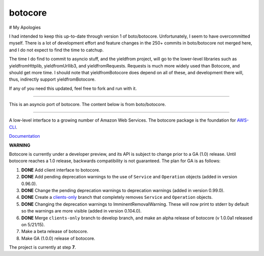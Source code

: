 botocore
========

# My Apologies

I had intended to keep this up-to-date through version 1 of boto/botocore.   Unfortunately, I seem to
have overcommitted myself.   There is a lot of development effort and feature changes in the 250+ commits
in boto/botocore not merged here, and I do not expect to find the time to catchup.

The time I do find to commit to asyncio stuff, and the yieldfrom project, will go to the lower-level libraries 
such as yieldfromHttplib, yieldfromUrllib3, and yieldfromRequests.  Requests is much more widely used than 
Botocore, and should get more time. I should note that yieldfromBotocore does depend on all of these, and 
development there will, thus, indirectly support yieldfromBotocore.  


If any of you need this updated, feel free to fork and run with it.


-------------------

This is an asyncio port of botocore.  The content below is from boto/botocore.

-------------------



A low-level interface to a growing number of Amazon Web Services. The
botocore package is the foundation for
`AWS-CLI <https://github.com/aws/aws-cli>`__.

`Documentation <https://botocore.readthedocs.org/en/latest/>`__

**WARNING**

Botocore is currently under a developer preview, and its API is subject
to change prior to a GA (1.0) release.  Until botocore reaches a 1.0 release,
backwards compatibility is not guaranteed. The plan for GA is as follows:

1. **DONE** Add client interface to botocore.
2. **DONE** Add pending deprecation warnings to the use of ``Service`` and ``Operation``
   objects (added in version 0.96.0).
3. **DONE** Change the pending deprecation warnings to deprecation warnings
   (added in version 0.99.0).
4. **DONE** Create a
   `clients-only <https://github.com/boto/botocore/tree/clients-only>`_
   branch that completely removes ``Service`` and ``Operation`` objects.
5. **DONE** Changing the deprecation warnings to ImminentRemovalWarning.  These will
   now print to stderr by default so the warnings are more visible
   (added in version 0.104.0).
6. **DONE** Merge ``clients-only`` branch to develop branch, and make an alpha
   release of botocore (v 1.0.0a1 released on 5/21/15).
7. Make a beta release of botocore.
8. Make GA (1.0.0) release of botocore.

The project is currently at step **7**.
